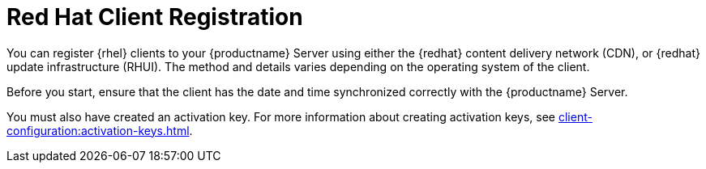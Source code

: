 [[redhat-registration-overview]]
= Red Hat Client Registration

You can register {rhel} clients to your {productname} Server using either the {redhat} content delivery network (CDN), or {redhat} update infrastructure (RHUI).
The method and details varies depending on the operating system of the client.

Before you start, ensure that the client has the date and time synchronized correctly with the {productname} Server.

You must also have created an activation key.
For more information about creating activation keys, see xref:client-configuration:activation-keys.adoc[].
